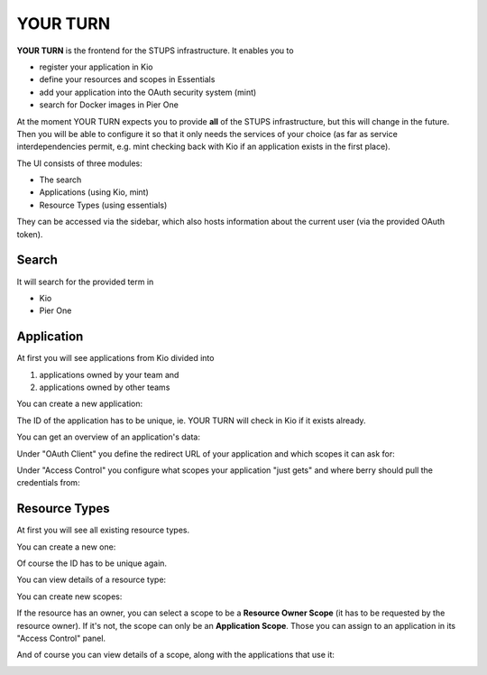 .. _yourturn:

YOUR TURN
=========

**YOUR TURN** is the frontend for the STUPS infrastructure. It enables you to

* register your application in Kio
* define your resources and scopes in Essentials
* add your application into the OAuth security system (mint)
* search for Docker images in Pier One

At the moment YOUR TURN expects you to provide **all** of the STUPS infrastructure,
but this will change in the future. Then you will be able to configure it so that it
only needs the services of your choice (as far as service interdependencies permit,
e.g. mint checking back with Kio if an application exists in the first place).

The UI consists of three modules:

* The search
* Applications (using Kio, mint)
* Resource Types (using essentials)

They can be accessed via the sidebar, which also hosts information about the
current user (via the provided OAuth token).

.. image:: images/yourturn-sidebar.png

Search
------

It will search for the provided term in

* Kio
* Pier One

.. image:: images/yourturn-search.png

Application
-----------

At first you will see applications from Kio divided into

1. applications owned by your team and
2. applications owned by other teams

.. image:: images/yourturn-application-list.png

You can create a new application:

.. image:: images/yourturn-application-form.png

The ID of the application has to be unique, ie. YOUR TURN will check in Kio if it exists already.

You can get an overview of an application's data:

.. image:: images/yourturn-application-detail.png

Under "OAuth Client" you define the redirect URL of your application and which scopes it can ask for:

.. image:: images/yourturn-oauth-form.png

Under "Access Control" you configure what scopes your application "just gets" and where berry should
pull the credentials from:

.. image:: images/yourturn-access-form.png

Resource Types
--------------

At first you will see all existing resource types.

.. image:: images/yourturn-resource-list.png

You can create a new one:

.. image:: images/yourturn-resource-form.png

Of course the ID has to be unique again.

You can view details of a resource type:

.. image:: images/yourturn-resource-detail.png

You can create new scopes:

.. image:: images/yourturn-scope-form.png

If the resource has an owner, you can select a scope to be a **Resource Owner Scope**
(it has to be requested by the resource owner). If it's not, the scope can only be an
**Application Scope**. Those you can assign to an application in its "Access Control" panel.

And of course you can view details of a scope, along with the applications that use it:

.. image:: images/yourturn-scope-detail.png
